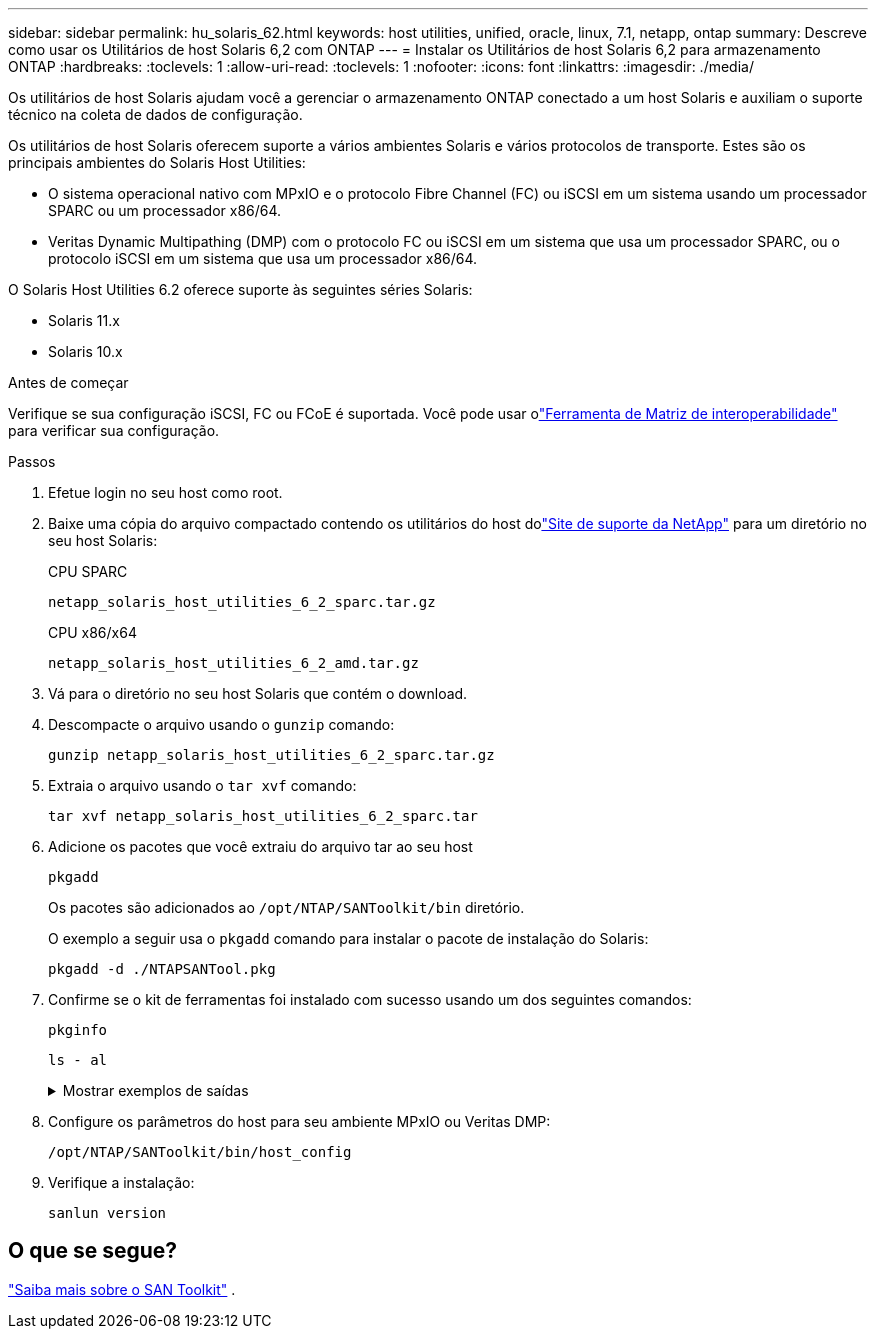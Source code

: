---
sidebar: sidebar 
permalink: hu_solaris_62.html 
keywords: host utilities, unified, oracle, linux, 7.1, netapp, ontap 
summary: Descreve como usar os Utilitários de host Solaris 6,2 com ONTAP 
---
= Instalar os Utilitários de host Solaris 6,2 para armazenamento ONTAP
:hardbreaks:
:toclevels: 1
:allow-uri-read: 
:toclevels: 1
:nofooter: 
:icons: font
:linkattrs: 
:imagesdir: ./media/


[role="lead"]
Os utilitários de host Solaris ajudam você a gerenciar o armazenamento ONTAP conectado a um host Solaris e auxiliam o suporte técnico na coleta de dados de configuração.

Os utilitários de host Solaris oferecem suporte a vários ambientes Solaris e vários protocolos de transporte.  Estes são os principais ambientes do Solaris Host Utilities:

* O sistema operacional nativo com MPxIO e o protocolo Fibre Channel (FC) ou iSCSI em um sistema usando um processador SPARC ou um processador x86/64.
* Veritas Dynamic Multipathing (DMP) com o protocolo FC ou iSCSI em um sistema que usa um processador SPARC, ou o protocolo iSCSI em um sistema que usa um processador x86/64.


O Solaris Host Utilities 6.2 oferece suporte às seguintes séries Solaris:

* Solaris 11.x
* Solaris 10.x


.Antes de começar
Verifique se sua configuração iSCSI, FC ou FCoE é suportada.  Você pode usar olink:https://imt.netapp.com/matrix/#welcome["Ferramenta de Matriz de interoperabilidade"^] para verificar sua configuração.

.Passos
. Efetue login no seu host como root.
. Baixe uma cópia do arquivo compactado contendo os utilitários do host dolink:https://mysupport.netapp.com/site/products/all/details/hostutilities/downloads-tab/download/61343/6.2/downloads["Site de suporte da NetApp"^] para um diretório no seu host Solaris:
+
[role="tabbed-block"]
====
.CPU SPARC
--
[source, cli]
----
netapp_solaris_host_utilities_6_2_sparc.tar.gz
----
--
.CPU x86/x64
--
[source, cli]
----
netapp_solaris_host_utilities_6_2_amd.tar.gz
----
--
====
. Vá para o diretório no seu host Solaris que contém o download.
. Descompacte o arquivo usando o `gunzip` comando:
+
[source, cli]
----
gunzip netapp_solaris_host_utilities_6_2_sparc.tar.gz
----
. Extraia o arquivo usando o `tar xvf` comando:
+
[source, cli]
----
tar xvf netapp_solaris_host_utilities_6_2_sparc.tar
----
. Adicione os pacotes que você extraiu do arquivo tar ao seu host
+
[source, cli]
----
pkgadd
----
+
Os pacotes são adicionados ao `/opt/NTAP/SANToolkit/bin` diretório.

+
O exemplo a seguir usa o `pkgadd` comando para instalar o pacote de instalação do Solaris:

+
[source, cli]
----
pkgadd -d ./NTAPSANTool.pkg
----
. Confirme se o kit de ferramentas foi instalado com sucesso usando um dos seguintes comandos:
+
[source, cli]
----
pkginfo
----
+
[source, cli]
----
ls - al
----
+
.Mostrar exemplos de saídas
[%collapsible]
====
[listing]
----
# ls -alR /opt/NTAP/SANToolkit
/opt/NTAP/SANToolkit:
total 1038
drwxr-xr-x   3 root     sys            4 Jul 22  2019 .
drwxr-xr-x   3 root     sys            3 Jul 22  2019 ..
drwxr-xr-x   2 root     sys            6 Jul 22  2019 bin
-r-xr-xr-x   1 root     sys       432666 Sep 13  2017 NOTICES.PDF

/opt/NTAP/SANToolkit/bin:
total 7962
drwxr-xr-x   2 root     sys            6 Jul 22  2019 .
drwxr-xr-x   3 root     sys            4 Jul 22  2019 ..
-r-xr-xr-x   1 root     sys      2308252 Sep 13  2017 host_config
-r-xr-xr-x   1 root     sys          995 Sep 13  2017 san_version
-r-xr-xr-x   1 root     sys      1669204 Sep 13  2017 sanlun
-r-xr-xr-x   1 root     sys          677 Sep 13  2017 vidpid.dat

# (cd /usr/share/man/man1; ls -al host_config.1 sanlun.1)
-r-xr-xr-x   1 root     sys        12266 Sep 13  2017 host_config.1
-r-xr-xr-x   1 root     sys         9044 Sep 13  2017 sanlun.1
----
====
. Configure os parâmetros do host para seu ambiente MPxIO ou Veritas DMP:
+
[source, cli]
----
/opt/NTAP/SANToolkit/bin/host_config
----
. Verifique a instalação:
+
[source, cli]
----
sanlun version
----




== O que se segue?

link:hu-solaris-san-toolkit.html["Saiba mais sobre o SAN Toolkit"] .
